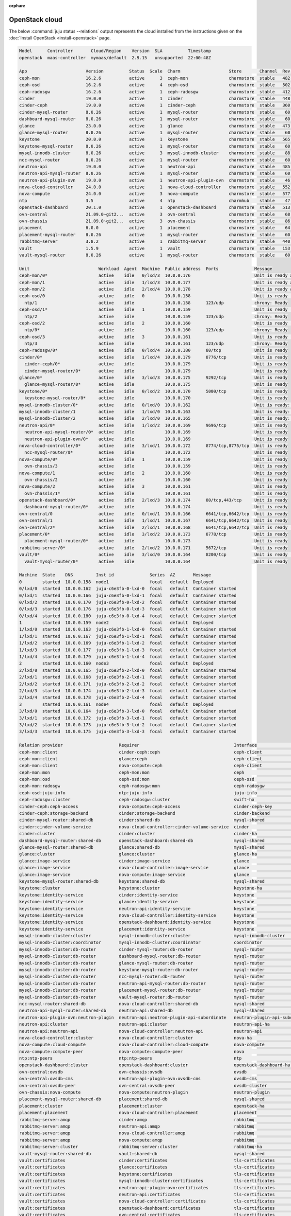 :orphan:

.. _install_openstack_juju_status:

===============
OpenStack cloud
===============

The below :command:`juju status --relations` output represents the cloud
installed from the instructions given on the :doc:`Install OpenStack
<install-openstack>` page.

.. code-block:: console

   Model      Controller       Cloud/Region    Version  SLA          Timestamp
   openstack  maas-controller  mymaas/default  2.9.15   unsupported  22:00:48Z

   App                       Version          Status  Scale  Charm                   Store       Channel  Rev  OS      Message
   ceph-mon                  16.2.6           active      3  ceph-mon                charmstore  stable   482  ubuntu  Unit is ready and clustered
   ceph-osd                  16.2.6           active      4  ceph-osd                charmstore  stable   502  ubuntu  Unit is ready (1 OSD)
   ceph-radosgw              16.2.6           active      1  ceph-radosgw            charmstore  stable   412  ubuntu  Unit is ready
   cinder                    19.0.0           active      1  cinder                  charmstore  stable   448  ubuntu  Unit is ready
   cinder-ceph               19.0.0           active      1  cinder-ceph             charmstore  stable   360  ubuntu  Unit is ready
   cinder-mysql-router       8.0.26           active      1  mysql-router            charmstore  stable    60  ubuntu  Unit is ready
   dashboard-mysql-router    8.0.26           active      1  mysql-router            charmstore  stable    60  ubuntu  Unit is ready
   glance                    23.0.0           active      1  glance                  charmstore  stable   473  ubuntu  Unit is ready
   glance-mysql-router       8.0.26           active      1  mysql-router            charmstore  stable    60  ubuntu  Unit is ready
   keystone                  20.0.0           active      1  keystone                charmstore  stable   565  ubuntu  Application Ready
   keystone-mysql-router     8.0.26           active      1  mysql-router            charmstore  stable    60  ubuntu  Unit is ready
   mysql-innodb-cluster      8.0.26           active      3  mysql-innodb-cluster    charmstore  stable    88  ubuntu  Unit is ready: Mode: R/O, Cluster is ONLINE and can tolerate up to ONE failure.
   ncc-mysql-router          8.0.26           active      1  mysql-router            charmstore  stable    60  ubuntu  Unit is ready
   neutron-api               19.0.0           active      1  neutron-api             charmstore  stable   485  ubuntu  Unit is ready
   neutron-api-mysql-router  8.0.26           active      1  mysql-router            charmstore  stable    60  ubuntu  Unit is ready
   neutron-api-plugin-ovn    19.0.0           active      1  neutron-api-plugin-ovn  charmstore  stable    46  ubuntu  Unit is ready
   nova-cloud-controller     24.0.0           active      1  nova-cloud-controller   charmstore  stable   552  ubuntu  Unit is ready
   nova-compute              24.0.0           active      3  nova-compute            charmstore  stable   577  ubuntu  Unit is ready
   ntp                       3.5              active      4  ntp                     charmhub    stable    47  ubuntu  chrony: Ready
   openstack-dashboard       20.1.0           active      1  openstack-dashboard     charmstore  stable   513  ubuntu  Unit is ready
   ovn-central               21.09.0~git2...  active      3  ovn-central             charmstore  stable    68  ubuntu  Unit is ready
   ovn-chassis               21.09.0~git2...  active      3  ovn-chassis             charmstore  stable    86  ubuntu  Unit is ready
   placement                 6.0.0            active      1  placement               charmstore  stable    64  ubuntu  Unit is ready
   placement-mysql-router    8.0.26           active      1  mysql-router            charmstore  stable    60  ubuntu  Unit is ready
   rabbitmq-server           3.8.2            active      1  rabbitmq-server         charmstore  stable   440  ubuntu  Unit is ready
   vault                     1.5.9            active      1  vault                   charmstore  stable   153  ubuntu  Unit is ready (active: true, mlock: disabled)
   vault-mysql-router        8.0.26           active      1  mysql-router            charmstore  stable    60  ubuntu  Unit is ready

   Unit                           Workload  Agent  Machine  Public address  Ports              Message
   ceph-mon/0*                    active    idle   0/lxd/3  10.0.0.176                         Unit is ready and clustered
   ceph-mon/1                     active    idle   1/lxd/3  10.0.0.177                         Unit is ready and clustered
   ceph-mon/2                     active    idle   2/lxd/4  10.0.0.178                         Unit is ready and clustered
   ceph-osd/0                     active    idle   0        10.0.0.158                         Unit is ready (1 OSD)
     ntp/1                        active    idle            10.0.0.158      123/udp            chrony: Ready
   ceph-osd/1*                    active    idle   1        10.0.0.159                         Unit is ready (1 OSD)
     ntp/2                        active    idle            10.0.0.159      123/udp            chrony: Ready
   ceph-osd/2                     active    idle   2        10.0.0.160                         Unit is ready (1 OSD)
     ntp/0*                       active    idle            10.0.0.160      123/udp            chrony: Ready
   ceph-osd/3                     active    idle   3        10.0.0.161                         Unit is ready (1 OSD)
     ntp/3                        active    idle            10.0.0.161      123/udp            chrony: Ready
   ceph-radosgw/0*                active    idle   0/lxd/4  10.0.0.180      80/tcp             Unit is ready
   cinder/0*                      active    idle   1/lxd/4  10.0.0.179      8776/tcp           Unit is ready
     cinder-ceph/0*               active    idle            10.0.0.179                         Unit is ready
     cinder-mysql-router/0*       active    idle            10.0.0.179                         Unit is ready
   glance/0*                      active    idle   3/lxd/3  10.0.0.175      9292/tcp           Unit is ready
     glance-mysql-router/0*       active    idle            10.0.0.175                         Unit is ready
   keystone/0*                    active    idle   0/lxd/2  10.0.0.170      5000/tcp           Unit is ready
     keystone-mysql-router/0*     active    idle            10.0.0.170                         Unit is ready
   mysql-innodb-cluster/0*        active    idle   0/lxd/0  10.0.0.162                         Unit is ready: Mode: R/O, Cluster is ONLINE and can tolerate up to ONE failure.
   mysql-innodb-cluster/1         active    idle   1/lxd/0  10.0.0.163                         Unit is ready: Mode: R/W, Cluster is ONLINE and can tolerate up to ONE failure.
   mysql-innodb-cluster/2         active    idle   2/lxd/0  10.0.0.165                         Unit is ready: Mode: R/O, Cluster is ONLINE and can tolerate up to ONE failure.
   neutron-api/0*                 active    idle   1/lxd/2  10.0.0.169      9696/tcp           Unit is ready
     neutron-api-mysql-router/0*  active    idle            10.0.0.169                         Unit is ready
     neutron-api-plugin-ovn/0*    active    idle            10.0.0.169                         Unit is ready
   nova-cloud-controller/0*       active    idle   3/lxd/1  10.0.0.172      8774/tcp,8775/tcp  Unit is ready
     ncc-mysql-router/0*          active    idle            10.0.0.172                         Unit is ready
   nova-compute/0*                active    idle   1        10.0.0.159                         Unit is ready
     ovn-chassis/3                active    idle            10.0.0.159                         Unit is ready
   nova-compute/1                 active    idle   2        10.0.0.160                         Unit is ready
     ovn-chassis/2                active    idle            10.0.0.160                         Unit is ready
   nova-compute/2                 active    idle   3        10.0.0.161                         Unit is ready
     ovn-chassis/1*               active    idle            10.0.0.161                         Unit is ready
   openstack-dashboard/0*         active    idle   2/lxd/3  10.0.0.174      80/tcp,443/tcp     Unit is ready
     dashboard-mysql-router/0*    active    idle            10.0.0.174                         Unit is ready
   ovn-central/0                  active    idle   0/lxd/1  10.0.0.166      6641/tcp,6642/tcp  Unit is ready
   ovn-central/1                  active    idle   1/lxd/1  10.0.0.167      6641/tcp,6642/tcp  Unit is ready
   ovn-central/2*                 active    idle   2/lxd/1  10.0.0.168      6641/tcp,6642/tcp  Unit is ready (leader: ovnnb_db, ovnsb_db northd: active)
   placement/0*                   active    idle   3/lxd/2  10.0.0.173      8778/tcp           Unit is ready
     placement-mysql-router/0*    active    idle            10.0.0.173                         Unit is ready
   rabbitmq-server/0*             active    idle   2/lxd/2  10.0.0.171      5672/tcp           Unit is ready
   vault/0*                       active    idle   3/lxd/0  10.0.0.164      8200/tcp           Unit is ready (active: true, mlock: disabled)
     vault-mysql-router/0*        active    idle            10.0.0.164                         Unit is ready

   Machine  State    DNS         Inst id              Series  AZ       Message
   0        started  10.0.0.158  node1                focal   default  Deployed
   0/lxd/0  started  10.0.0.162  juju-c6e3fb-0-lxd-0  focal   default  Container started
   0/lxd/1  started  10.0.0.166  juju-c6e3fb-0-lxd-1  focal   default  Container started
   0/lxd/2  started  10.0.0.170  juju-c6e3fb-0-lxd-2  focal   default  Container started
   0/lxd/3  started  10.0.0.176  juju-c6e3fb-0-lxd-3  focal   default  Container started
   0/lxd/4  started  10.0.0.180  juju-c6e3fb-0-lxd-4  focal   default  Container started
   1        started  10.0.0.159  node2                focal   default  Deployed
   1/lxd/0  started  10.0.0.163  juju-c6e3fb-1-lxd-0  focal   default  Container started
   1/lxd/1  started  10.0.0.167  juju-c6e3fb-1-lxd-1  focal   default  Container started
   1/lxd/2  started  10.0.0.169  juju-c6e3fb-1-lxd-2  focal   default  Container started
   1/lxd/3  started  10.0.0.177  juju-c6e3fb-1-lxd-3  focal   default  Container started
   1/lxd/4  started  10.0.0.179  juju-c6e3fb-1-lxd-4  focal   default  Container started
   2        started  10.0.0.160  node3                focal   default  Deployed
   2/lxd/0  started  10.0.0.165  juju-c6e3fb-2-lxd-0  focal   default  Container started
   2/lxd/1  started  10.0.0.168  juju-c6e3fb-2-lxd-1  focal   default  Container started
   2/lxd/2  started  10.0.0.171  juju-c6e3fb-2-lxd-2  focal   default  Container started
   2/lxd/3  started  10.0.0.174  juju-c6e3fb-2-lxd-3  focal   default  Container started
   2/lxd/4  started  10.0.0.178  juju-c6e3fb-2-lxd-4  focal   default  Container started
   3        started  10.0.0.161  node4                focal   default  Deployed
   3/lxd/0  started  10.0.0.164  juju-c6e3fb-3-lxd-0  focal   default  Container started
   3/lxd/1  started  10.0.0.172  juju-c6e3fb-3-lxd-1  focal   default  Container started
   3/lxd/2  started  10.0.0.173  juju-c6e3fb-3-lxd-2  focal   default  Container started
   3/lxd/3  started  10.0.0.175  juju-c6e3fb-3-lxd-3  focal   default  Container started

   Relation provider                      Requirer                                     Interface                       Type         Message
   ceph-mon:client                        cinder-ceph:ceph                             ceph-client                     regular
   ceph-mon:client                        glance:ceph                                  ceph-client                     regular
   ceph-mon:client                        nova-compute:ceph                            ceph-client                     regular
   ceph-mon:mon                           ceph-mon:mon                                 ceph                            peer
   ceph-mon:osd                           ceph-osd:mon                                 ceph-osd                        regular
   ceph-mon:radosgw                       ceph-radosgw:mon                             ceph-radosgw                    regular
   ceph-osd:juju-info                     ntp:juju-info                                juju-info                       subordinate
   ceph-radosgw:cluster                   ceph-radosgw:cluster                         swift-ha                        peer
   cinder-ceph:ceph-access                nova-compute:ceph-access                     cinder-ceph-key                 regular
   cinder-ceph:storage-backend            cinder:storage-backend                       cinder-backend                  subordinate
   cinder-mysql-router:shared-db          cinder:shared-db                             mysql-shared                    subordinate
   cinder:cinder-volume-service           nova-cloud-controller:cinder-volume-service  cinder                          regular
   cinder:cluster                         cinder:cluster                               cinder-ha                       peer
   dashboard-mysql-router:shared-db       openstack-dashboard:shared-db                mysql-shared                    subordinate
   glance-mysql-router:shared-db          glance:shared-db                             mysql-shared                    subordinate
   glance:cluster                         glance:cluster                               glance-ha                       peer
   glance:image-service                   cinder:image-service                         glance                          regular
   glance:image-service                   nova-cloud-controller:image-service          glance                          regular
   glance:image-service                   nova-compute:image-service                   glance                          regular
   keystone-mysql-router:shared-db        keystone:shared-db                           mysql-shared                    subordinate
   keystone:cluster                       keystone:cluster                             keystone-ha                     peer
   keystone:identity-service              cinder:identity-service                      keystone                        regular
   keystone:identity-service              glance:identity-service                      keystone                        regular
   keystone:identity-service              neutron-api:identity-service                 keystone                        regular
   keystone:identity-service              nova-cloud-controller:identity-service       keystone                        regular
   keystone:identity-service              openstack-dashboard:identity-service         keystone                        regular
   keystone:identity-service              placement:identity-service                   keystone                        regular
   mysql-innodb-cluster:cluster           mysql-innodb-cluster:cluster                 mysql-innodb-cluster            peer
   mysql-innodb-cluster:coordinator       mysql-innodb-cluster:coordinator             coordinator                     peer
   mysql-innodb-cluster:db-router         cinder-mysql-router:db-router                mysql-router                    regular
   mysql-innodb-cluster:db-router         dashboard-mysql-router:db-router             mysql-router                    regular
   mysql-innodb-cluster:db-router         glance-mysql-router:db-router                mysql-router                    regular
   mysql-innodb-cluster:db-router         keystone-mysql-router:db-router              mysql-router                    regular
   mysql-innodb-cluster:db-router         ncc-mysql-router:db-router                   mysql-router                    regular
   mysql-innodb-cluster:db-router         neutron-api-mysql-router:db-router           mysql-router                    regular
   mysql-innodb-cluster:db-router         placement-mysql-router:db-router             mysql-router                    regular
   mysql-innodb-cluster:db-router         vault-mysql-router:db-router                 mysql-router                    regular
   ncc-mysql-router:shared-db             nova-cloud-controller:shared-db              mysql-shared                    subordinate
   neutron-api-mysql-router:shared-db     neutron-api:shared-db                        mysql-shared                    subordinate
   neutron-api-plugin-ovn:neutron-plugin  neutron-api:neutron-plugin-api-subordinate   neutron-plugin-api-subordinate  subordinate
   neutron-api:cluster                    neutron-api:cluster                          neutron-api-ha                  peer
   neutron-api:neutron-api                nova-cloud-controller:neutron-api            neutron-api                     regular
   nova-cloud-controller:cluster          nova-cloud-controller:cluster                nova-ha                         peer
   nova-compute:cloud-compute             nova-cloud-controller:cloud-compute          nova-compute                    regular
   nova-compute:compute-peer              nova-compute:compute-peer                    nova                            peer
   ntp:ntp-peers                          ntp:ntp-peers                                ntp                             peer
   openstack-dashboard:cluster            openstack-dashboard:cluster                  openstack-dashboard-ha          peer
   ovn-central:ovsdb                      ovn-chassis:ovsdb                            ovsdb                           regular
   ovn-central:ovsdb-cms                  neutron-api-plugin-ovn:ovsdb-cms             ovsdb-cms                       regular
   ovn-central:ovsdb-peer                 ovn-central:ovsdb-peer                       ovsdb-cluster                   peer
   ovn-chassis:nova-compute               nova-compute:neutron-plugin                  neutron-plugin                  subordinate
   placement-mysql-router:shared-db       placement:shared-db                          mysql-shared                    subordinate
   placement:cluster                      placement:cluster                            openstack-ha                    peer
   placement:placement                    nova-cloud-controller:placement              placement                       regular
   rabbitmq-server:amqp                   cinder:amqp                                  rabbitmq                        regular
   rabbitmq-server:amqp                   neutron-api:amqp                             rabbitmq                        regular
   rabbitmq-server:amqp                   nova-cloud-controller:amqp                   rabbitmq                        regular
   rabbitmq-server:amqp                   nova-compute:amqp                            rabbitmq                        regular
   rabbitmq-server:cluster                rabbitmq-server:cluster                      rabbitmq-ha                     peer
   vault-mysql-router:shared-db           vault:shared-db                              mysql-shared                    subordinate
   vault:certificates                     cinder:certificates                          tls-certificates                regular
   vault:certificates                     glance:certificates                          tls-certificates                regular
   vault:certificates                     keystone:certificates                        tls-certificates                regular
   vault:certificates                     mysql-innodb-cluster:certificates            tls-certificates                regular
   vault:certificates                     neutron-api-plugin-ovn:certificates          tls-certificates                regular
   vault:certificates                     neutron-api:certificates                     tls-certificates                regular
   vault:certificates                     nova-cloud-controller:certificates           tls-certificates                regular
   vault:certificates                     openstack-dashboard:certificates             tls-certificates                regular
   vault:certificates                     ovn-central:certificates                     tls-certificates                regular
   vault:certificates                     ovn-chassis:certificates                     tls-certificates                regular
   vault:certificates                     placement:certificates                       tls-certificates                regular
   vault:cluster                          vault:cluster                                vault-ha                        peer
